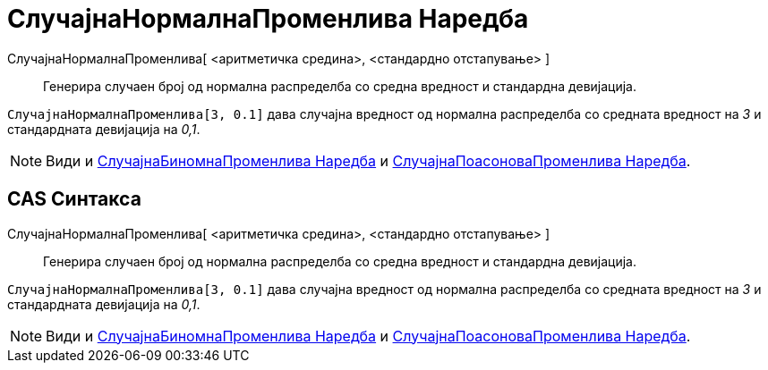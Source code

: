= СлучајнаНормалнаПроменлива Наредба
:page-en: commands/RandomNormal
ifdef::env-github[:imagesdir: /mk/modules/ROOT/assets/images]

СлучајнаНормалнаПроменлива[ <аритметичка средина>, <стандардно отстапување> ]::
  Генерира случаен број од нормална распределба со средна вредност и стандардна девијација.

[EXAMPLE]
====

`++СлучајнаНормалнаПроменлива[3, 0.1]++` дава случајна вредност од нормална распределба со средната вредност на _3_ и
стандардната девијација на _0,1_.

====

[NOTE]
====

Види и xref:/commands/СлучајнаБиномнаПроменлива.adoc[СлучајнаБиномнаПроменлива Наредба] и
xref:/commands/СлучајнаПоасоноваПроменлива.adoc[СлучајнаПоасоноваПроменлива Наредба].

====

== CAS Синтакса

СлучајнаНормалнаПроменлива[ <аритметичка средина>, <стандардно отстапување> ]::
  Генерира случаен број од нормална распределба со средна вредност и стандардна девијација.

[EXAMPLE]
====

`++СлучајнаНормалнаПроменлива[3, 0.1]++` дава случајна вредност од нормална распределба со средната вредност на _3_ и
стандардната девијација на _0,1_.

====

[NOTE]
====

Види и xref:/commands/СлучајнаБиномнаПроменлива.adoc[СлучајнаБиномнаПроменлива Наредба] и
xref:/commands/СлучајнаПоасоноваПроменлива.adoc[СлучајнаПоасоноваПроменлива Наредба].

====
